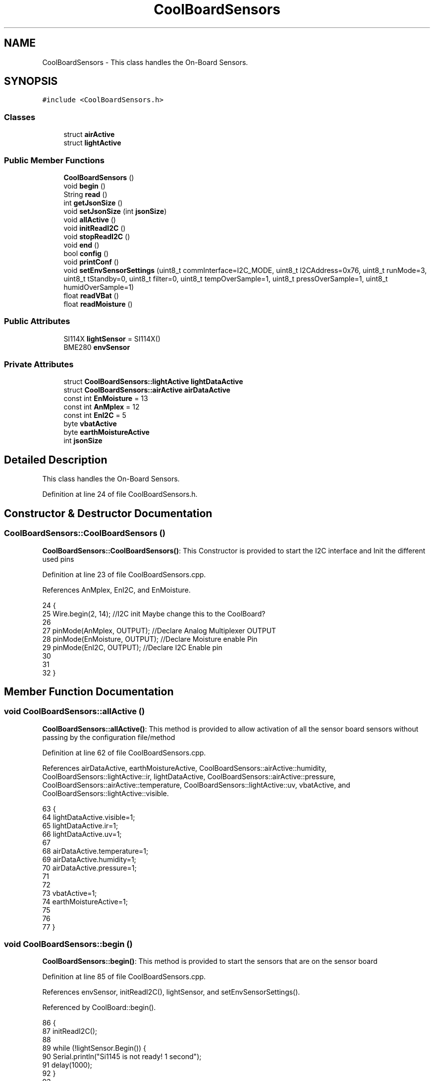 .TH "CoolBoardSensors" 3 "Mon Jul 3 2017" "CoolAPI" \" -*- nroff -*-
.ad l
.nh
.SH NAME
CoolBoardSensors \- This class handles the On-Board Sensors\&.  

.SH SYNOPSIS
.br
.PP
.PP
\fC#include <CoolBoardSensors\&.h>\fP
.SS "Classes"

.in +1c
.ti -1c
.RI "struct \fBairActive\fP"
.br
.ti -1c
.RI "struct \fBlightActive\fP"
.br
.in -1c
.SS "Public Member Functions"

.in +1c
.ti -1c
.RI "\fBCoolBoardSensors\fP ()"
.br
.ti -1c
.RI "void \fBbegin\fP ()"
.br
.ti -1c
.RI "String \fBread\fP ()"
.br
.ti -1c
.RI "int \fBgetJsonSize\fP ()"
.br
.ti -1c
.RI "void \fBsetJsonSize\fP (int \fBjsonSize\fP)"
.br
.ti -1c
.RI "void \fBallActive\fP ()"
.br
.ti -1c
.RI "void \fBinitReadI2C\fP ()"
.br
.ti -1c
.RI "void \fBstopReadI2C\fP ()"
.br
.ti -1c
.RI "void \fBend\fP ()"
.br
.ti -1c
.RI "bool \fBconfig\fP ()"
.br
.ti -1c
.RI "void \fBprintConf\fP ()"
.br
.ti -1c
.RI "void \fBsetEnvSensorSettings\fP (uint8_t commInterface=I2C_MODE, uint8_t I2CAddress=0x76, uint8_t runMode=3, uint8_t tStandby=0, uint8_t filter=0, uint8_t tempOverSample=1, uint8_t pressOverSample=1, uint8_t humidOverSample=1)"
.br
.ti -1c
.RI "float \fBreadVBat\fP ()"
.br
.ti -1c
.RI "float \fBreadMoisture\fP ()"
.br
.in -1c
.SS "Public Attributes"

.in +1c
.ti -1c
.RI "SI114X \fBlightSensor\fP = SI114X()"
.br
.ti -1c
.RI "BME280 \fBenvSensor\fP"
.br
.in -1c
.SS "Private Attributes"

.in +1c
.ti -1c
.RI "struct \fBCoolBoardSensors::lightActive\fP \fBlightDataActive\fP"
.br
.ti -1c
.RI "struct \fBCoolBoardSensors::airActive\fP \fBairDataActive\fP"
.br
.ti -1c
.RI "const int \fBEnMoisture\fP = 13"
.br
.ti -1c
.RI "const int \fBAnMplex\fP = 12"
.br
.ti -1c
.RI "const int \fBEnI2C\fP = 5"
.br
.ti -1c
.RI "byte \fBvbatActive\fP"
.br
.ti -1c
.RI "byte \fBearthMoistureActive\fP"
.br
.ti -1c
.RI "int \fBjsonSize\fP"
.br
.in -1c
.SH "Detailed Description"
.PP 
This class handles the On-Board Sensors\&. 
.PP
Definition at line 24 of file CoolBoardSensors\&.h\&.
.SH "Constructor & Destructor Documentation"
.PP 
.SS "CoolBoardSensors::CoolBoardSensors ()"
\fBCoolBoardSensors::CoolBoardSensors()\fP: This Constructor is provided to start the I2C interface and Init the different used pins 
.PP
Definition at line 23 of file CoolBoardSensors\&.cpp\&.
.PP
References AnMplex, EnI2C, and EnMoisture\&.
.PP
.nf
24 {
25     Wire\&.begin(2, 14);                       //I2C init Maybe change this to the CoolBoard?
26 
27     pinMode(AnMplex, OUTPUT);                //Declare Analog Multiplexer OUTPUT
28     pinMode(EnMoisture, OUTPUT);             //Declare Moisture enable Pin
29     pinMode(EnI2C, OUTPUT);        //Declare I2C Enable pin 
30 
31 
32 }
.fi
.SH "Member Function Documentation"
.PP 
.SS "void CoolBoardSensors::allActive ()"
\fBCoolBoardSensors::allActive()\fP: This method is provided to allow activation of all the sensor board sensors without passing by the configuration file/method 
.PP
Definition at line 62 of file CoolBoardSensors\&.cpp\&.
.PP
References airDataActive, earthMoistureActive, CoolBoardSensors::airActive::humidity, CoolBoardSensors::lightActive::ir, lightDataActive, CoolBoardSensors::airActive::pressure, CoolBoardSensors::airActive::temperature, CoolBoardSensors::lightActive::uv, vbatActive, and CoolBoardSensors::lightActive::visible\&.
.PP
.nf
63 {
64     lightDataActive\&.visible=1;
65     lightDataActive\&.ir=1;
66     lightDataActive\&.uv=1;    
67 
68     airDataActive\&.temperature=1;
69     airDataActive\&.humidity=1;
70     airDataActive\&.pressure=1;
71 
72 
73     vbatActive=1;
74     earthMoistureActive=1;
75 
76 
77 }
.fi
.SS "void CoolBoardSensors::begin ()"
\fBCoolBoardSensors::begin()\fP: This method is provided to start the sensors that are on the sensor board 
.PP
Definition at line 85 of file CoolBoardSensors\&.cpp\&.
.PP
References envSensor, initReadI2C(), lightSensor, and setEnvSensorSettings()\&.
.PP
Referenced by CoolBoard::begin()\&.
.PP
.nf
86 {       
87     initReadI2C();
88 
89     while (!lightSensor\&.Begin()) {
90       Serial\&.println("Si1145 is not ready!  1 second");
91       delay(1000);
92     }
93      
94     this->setEnvSensorSettings();
95     delay(10);  //Make sure sensor had enough time to turn on\&. BME280 requires 2ms to start up\&.
96     this->envSensor\&.begin();
97     delay(10);  //Make sure sensor had enough time to turn on\&. BME280 requires 2ms to start up\&.
98     Serial\&.println(envSensor\&.begin(), HEX);
99 
100 
101 }
.fi
.SS "bool CoolBoardSensors::config ()"
\fBCoolBoardSensors::config()\fP: This method is provided to configure the sensor board : -activate 1 -deactivate 0
.PP
\fBReturns:\fP
.RS 4
true if configuration is successful, false otherwise 
.RE
.PP

.PP
Definition at line 222 of file CoolBoardSensors\&.cpp\&.
.PP
References airDataActive, earthMoistureActive, CoolBoardSensors::airActive::humidity, CoolBoardSensors::lightActive::ir, jsonSize, lightDataActive, CoolBoardSensors::airActive::pressure, CoolBoardSensors::airActive::temperature, CoolBoardSensors::lightActive::uv, vbatActive, and CoolBoardSensors::lightActive::visible\&.
.PP
Referenced by CoolBoard::begin(), and CoolBoard::update()\&.
.PP
.nf
223 {
224     //read config file
225     //update data
226     File coolBoardSensorsConfig = SPIFFS\&.open("/coolBoardSensorsConfig\&.json", "r");
227 
228     if (!coolBoardSensorsConfig) 
229     {
230         return(false);
231     }
232     else
233     {
234         size_t size = coolBoardSensorsConfig\&.size();
235         // Allocate a buffer to store contents of the file\&.
236         std::unique_ptr<char[]> buf(new char[size]);
237 
238         coolBoardSensorsConfig\&.readBytes(buf\&.get(), size);
239         DynamicJsonBuffer jsonBuffer;
240         JsonObject& json = jsonBuffer\&.parseObject(buf\&.get());
241         if (!json\&.success()) 
242         {
243               return(false);
244         } 
245         else
246         {     
247             if(json["jsonSize"]\&.success() )
248             {
249                 this->jsonSize = json["jsonSize"]; 
250             }
251             else
252             {
253                 this->jsonSize=this->jsonSize;          
254             }
255             json["jsonSize"]=this->jsonSize;
256 
257             
258             if(json["BME280"]["temperature"]\&.success() )
259             {           
260                 this->airDataActive\&.temperature=json["BME280"]["temperature"];
261             }
262             else
263             {
264                 this->airDataActive\&.temperature=this->airDataActive\&.temperature;          
265             }
266             json["BME280"]["temperature"]=this->airDataActive\&.temperature;
267             
268             
269             if(json["BME280"]["humidity"]\&.success() )
270             {           
271             
272                 this->airDataActive\&.humidity=json["BME280"]["humidity"];
273             }
274             else
275             {
276                 this->airDataActive\&.humidity=this->airDataActive\&.humidity;
277             }
278             json["BME280"]["humidity"]=this->airDataActive\&.humidity;
279             
280             
281             if(json["BME280"]["pressure"]\&.success() )
282             {
283                 this->airDataActive\&.pressure=json["BME280"]["pressure"];
284             }
285             else
286             {
287                 this->airDataActive\&.pressure=this->airDataActive\&.pressure;
288             }
289             json["BME280"]["pressure"]=this->airDataActive\&.pressure;
290 
291             
292             if(json["SI114X"]["visible"]\&.success() )
293             {
294                 this->lightDataActive\&.visible=json["SI114X"]["visible"];
295             }
296             else
297             {
298                 this->lightDataActive\&.visible=this->lightDataActive\&.visible;
299             }
300             json["SI114X"]["visible"]=this->lightDataActive\&.visible;
301             
302             
303             if(json["SI114X"]["ir"]\&.success() )
304             {           
305                 this->lightDataActive\&.ir=json["SI114X"]["ir"];
306             }
307             else
308             {
309                 this->lightDataActive\&.ir=this->lightDataActive\&.ir;
310             }
311             json["SI114X"]["ir"]=this->lightDataActive\&.ir;
312 
313             
314             if(json["SI114X"]["uv"]\&.success() )          
315             {           
316                 this->lightDataActive\&.uv=json["SI114X"]["uv"];
317             }
318             else
319             {
320                 this->lightDataActive\&.uv=this->lightDataActive\&.uv;
321             }
322             json["SI114X"]["uv"]=this->lightDataActive\&.uv;
323 
324 
325             if(json["vbat"]\&.success() )
326             {
327                 this->vbatActive=json["vbat"];
328             }
329             else
330             {
331                 this->vbatActive=this->vbatActive;
332             }
333             json["vbat"]=this->vbatActive;
334 
335             
336             if(json["soilMoisture"]\&.success() )
337             {           
338                 this->earthMoistureActive= json["soilMoisture"];
339             }
340             else
341             {
342                 this->earthMoistureActive=this->earthMoistureActive;
343             }
344             json["soilMoisture"]=this->earthMoistureActive;
345 
346             coolBoardSensorsConfig\&.close();          
347             coolBoardSensorsConfig = SPIFFS\&.open("/coolBoardSensorsConfig\&.json", "w");            
348             if(!coolBoardSensorsConfig)
349             {
350                 return(false);          
351             }  
352 
353             json\&.printTo(coolBoardSensorsConfig);
354             coolBoardSensorsConfig\&.close();          
355             
356               return(true); 
357         }
358     }   
359 
360 }
.fi
.SS "void CoolBoardSensors::end ()"
\fBCoolBoardSensors::end()\fP: This method is provided to end the sensors on the sensor board 
.PP
Definition at line 108 of file CoolBoardSensors\&.cpp\&.
.PP
References lightSensor\&.
.PP
.nf
109 {
110 
111     lightSensor\&.DeInit();
112 
113 }
.fi
.SS "int CoolBoardSensors::getJsonSize ()"
\fBCoolBoardSensors::getJsonSize()\fP: This method is provided to get the sensor board answer size
.PP
\fBReturns:\fP
.RS 4
json data size 
.RE
.PP

.PP
Definition at line 41 of file CoolBoardSensors\&.cpp\&.
.PP
References jsonSize\&.
.PP
.nf
42 {
43     return(this->jsonSize );
44 }
.fi
.SS "void CoolBoardSensors::initReadI2C ()"
\fBCoolBoardSensors::initReadI2C()\fP: This method is provided to enable the I2C Interface on the sensor board\&. 
.PP
Definition at line 193 of file CoolBoardSensors\&.cpp\&.
.PP
References EnI2C\&.
.PP
Referenced by begin(), and read()\&.
.PP
.nf
194 {
195   
196     digitalWrite(EnI2C,HIGH);//HIGH= I2C Enable
197 
198 }
.fi
.SS "void CoolBoardSensors::printConf ()"
\fBCoolBoardSensors::printConf()\fP: This method is provided to print the configuration to the Serial Monitor 
.PP
Definition at line 368 of file CoolBoardSensors\&.cpp\&.
.PP
References airDataActive, earthMoistureActive, CoolBoardSensors::airActive::humidity, CoolBoardSensors::lightActive::ir, jsonSize, lightDataActive, CoolBoardSensors::airActive::pressure, CoolBoardSensors::airActive::temperature, CoolBoardSensors::lightActive::uv, vbatActive, and CoolBoardSensors::lightActive::visible\&.
.PP
Referenced by CoolBoard::begin()\&.
.PP
.nf
369 {
370     Serial\&.println("Sensors Conf ");
371     Serial\&.println(jsonSize);
372     Serial\&.println(airDataActive\&.temperature);
373     Serial\&.println(airDataActive\&.humidity);
374     Serial\&.println(airDataActive\&.pressure);
375 
376     Serial\&.println(lightDataActive\&.visible);
377     Serial\&.println(lightDataActive\&.ir);
378     Serial\&.println(lightDataActive\&.uv);
379     Serial\&.println(vbatActive);
380     Serial\&.println(earthMoistureActive);
381     Serial\&.println(" ");
382 }
.fi
.SS "String CoolBoardSensors::read ()"
\fBCoolBoardSensors::read()\fP: This method is provided to return the data read by the sensor board
.PP
\fBReturns:\fP
.RS 4
a json string containing the sensors data 
.RE
.PP

.PP
Definition at line 123 of file CoolBoardSensors\&.cpp\&.
.PP
References airDataActive, earthMoistureActive, envSensor, CoolBoardSensors::airActive::humidity, initReadI2C(), CoolBoardSensors::lightActive::ir, jsonSize, lightDataActive, lightSensor, CoolBoardSensors::airActive::pressure, readMoisture(), readVBat(), CoolBoardSensors::airActive::temperature, CoolBoardSensors::lightActive::uv, vbatActive, and CoolBoardSensors::lightActive::visible\&.
.PP
Referenced by CoolBoard::readSensors()\&.
.PP
.nf
124 {
125     String data;
126     DynamicJsonBuffer  jsonBuffer(jsonSize) ;
127     JsonObject& root = jsonBuffer\&.createObject();
128     
129     initReadI2C();
130     delay(100);
131     //light data
132     if(lightDataActive\&.visible)
133     {
134 
135         root["visibleLight"] =lightSensor\&.ReadVisible() ;
136     }
137     
138     if(lightDataActive\&.ir)
139     {
140         root["infraRed"] = lightSensor\&.ReadIR();
141     }
142 
143     if(lightDataActive\&.uv)
144     {
145         float tempUV = (float)lightSensor\&.ReadUV()/100 ;
146         root["ultraViolet"] = tempUV;
147     }
148     
149     //BME280 data
150     if(airDataActive\&.pressure)   
151     {
152         root["Pressure"] =envSensor\&.readFloatPressure();
153     }
154     
155         
156     if(airDataActive\&.humidity)   
157     {   
158         root["Humidity"] =envSensor\&.readFloatHumidity() ;
159     }   
160     
161     if(airDataActive\&.temperature)
162     {
163         root["Temperature"]=envSensor\&.readTempC();
164     }
165     
166     //Vbat
167     if(vbatActive)  
168     {   
169         root["Vbat"]=this->readVBat();
170     }
171     
172     //earth Moisture
173     if(earthMoistureActive)
174     {   
175         root["soilMoisture"]=this->readMoisture();
176     }
177     
178     
179     root\&.printTo(data);
180     
181 
182 
183     return(data);
184     
185 
186 }
.fi
.SS "float CoolBoardSensors::readMoisture ()"
\fBCoolBoardSensors::readMoisture()\fP: This method is provided to red the Soil Moisture
.PP
\fBReturns:\fP
.RS 4
a float represnting the soil moisture 
.RE
.PP

.PP
Definition at line 444 of file CoolBoardSensors\&.cpp\&.
.PP
References AnMplex, and EnMoisture\&.
.PP
Referenced by read()\&.
.PP
.nf
445 {
446       digitalWrite(EnMoisture, LOW);                 //enable moisture sensor and waith a bit
447       
448       digitalWrite(AnMplex, HIGH);          //enable analog Switch to get the moisture
449       
450       delay(2000);
451       
452       int val = analogRead(A0);                       //read the value form the moisture sensor
453       
454       float result = (float)map(val, 0, 890, 0, 100);   
455 
456       digitalWrite(EnMoisture, HIGH);                  //disable moisture sensor for minimum wear
457       
458       return (result);
459 }
.fi
.SS "float CoolBoardSensors::readVBat ()"
\fBCoolBoardSensors::readVBat()\fP: This method is provided to read the Battery Voltage\&.
.PP
\fBReturns:\fP
.RS 4
a float representing the battery voltage 
.RE
.PP

.PP
Definition at line 423 of file CoolBoardSensors\&.cpp\&.
.PP
References AnMplex\&.
.PP
Referenced by read()\&.
.PP
.nf
424 {
425     digitalWrite(AnMplex, LOW);                                  //Enable Analog Switch to get the batterie tension
426     
427     delay(200);
428     
429     int raw = analogRead(A0);                                    //read in batterie tension
430     
431     float val = 6\&.04 / 1024 * raw;                               //convert it apprimatly right tension in volts
432 
433     return (val);   
434 }
.fi
.SS "void CoolBoardSensors::setEnvSensorSettings (uint8_t commInterface = \fCI2C_MODE\fP, uint8_t I2CAddress = \fC0x76\fP, uint8_t runMode = \fC3\fP, uint8_t tStandby = \fC0\fP, uint8_t filter = \fC0\fP, uint8_t tempOverSample = \fC1\fP, uint8_t pressOverSample = \fC1\fP, uint8_t humidOverSample = \fC1\fP)"
CoolBoardSensors::setEnvSensorSetting(): This method is provided to set the enviornment sensor settings , if argument is ommitted , default value will be assigned 
.PP
Definition at line 391 of file CoolBoardSensors\&.cpp\&.
.PP
References envSensor\&.
.PP
Referenced by begin()\&.
.PP
.nf
396 {
397   envSensor\&.settings\&.commInterface = commInterface;      
398   
399   envSensor\&.settings\&.I2CAddress = I2CAddress;
400   
401   envSensor\&.settings\&.runMode = runMode; 
402   
403   envSensor\&.settings\&.tStandby = tStandby; 
404   
405   envSensor\&.settings\&.filter = filter; 
406   
407   envSensor\&.settings\&.tempOverSample = tempOverSample;
408   
409   envSensor\&.settings\&.pressOverSample = pressOverSample;
410   
411   envSensor\&.settings\&.humidOverSample = humidOverSample;
412 
413 }
.fi
.SS "void CoolBoardSensors::setJsonSize (int jsonSize)"
CoolBoardSensors::setJsonSize( JSON size): This method is provided to set the sensor board answer size 
.PP
Definition at line 51 of file CoolBoardSensors\&.cpp\&.
.PP
References jsonSize\&.
.PP
.nf
52 {
53     this->jsonSize=jsonSize;
54 }
.fi
.SS "void CoolBoardSensors::stopReadI2C ()"
\fBCoolBoardSensors::stopReadI2C()\fP: This method is provided to disable the I2C Interface on the sensor board 
.PP
Definition at line 205 of file CoolBoardSensors\&.cpp\&.
.PP
References EnI2C\&.
.PP
.nf
206 {
207 
208     digitalWrite(EnI2C,LOW);//HIGH= I2C Enable
209 
210 }
.fi
.SH "Member Data Documentation"
.PP 
.SS "struct \fBCoolBoardSensors::airActive\fP CoolBoardSensors::airDataActive\fC [private]\fP"

.PP
Referenced by allActive(), config(), printConf(), and read()\&.
.SS "const int CoolBoardSensors::AnMplex = 12\fC [private]\fP"

.PP
Definition at line 101 of file CoolBoardSensors\&.h\&.
.PP
Referenced by CoolBoardSensors(), readMoisture(), and readVBat()\&.
.SS "byte CoolBoardSensors::earthMoistureActive\fC [private]\fP"

.PP
Definition at line 105 of file CoolBoardSensors\&.h\&.
.PP
Referenced by allActive(), config(), printConf(), and read()\&.
.SS "const int CoolBoardSensors::EnI2C = 5\fC [private]\fP"

.PP
Definition at line 102 of file CoolBoardSensors\&.h\&.
.PP
Referenced by CoolBoardSensors(), initReadI2C(), and stopReadI2C()\&.
.SS "const int CoolBoardSensors::EnMoisture = 13\fC [private]\fP"

.PP
Definition at line 100 of file CoolBoardSensors\&.h\&.
.PP
Referenced by CoolBoardSensors(), and readMoisture()\&.
.SS "BME280 CoolBoardSensors::envSensor"

.PP
Definition at line 77 of file CoolBoardSensors\&.h\&.
.PP
Referenced by begin(), read(), and setEnvSensorSettings()\&.
.SS "int CoolBoardSensors::jsonSize\fC [private]\fP"

.PP
Definition at line 107 of file CoolBoardSensors\&.h\&.
.PP
Referenced by config(), getJsonSize(), printConf(), read(), and setJsonSize()\&.
.SS "struct \fBCoolBoardSensors::lightActive\fP CoolBoardSensors::lightDataActive\fC [private]\fP"

.PP
Referenced by allActive(), config(), printConf(), and read()\&.
.SS "SI114X CoolBoardSensors::lightSensor = SI114X()"

.PP
Definition at line 75 of file CoolBoardSensors\&.h\&.
.PP
Referenced by begin(), end(), and read()\&.
.SS "byte CoolBoardSensors::vbatActive\fC [private]\fP"

.PP
Definition at line 104 of file CoolBoardSensors\&.h\&.
.PP
Referenced by allActive(), config(), printConf(), and read()\&.

.SH "Author"
.PP 
Generated automatically by Doxygen for CoolAPI from the source code\&.

